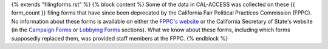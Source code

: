 {% extends "filingforms.rst" %}
{% block content %} 
Some of the data in CAL-ACCESS was collected on these {{ form_count }} filing forms that have since been deprecated by the California Fair Political Practices Commission (FPPC). No information about these forms is available on either the `FPPC's website <http://www.fppc.ca.gov/forms.html>`_ or the California Secretary of State's website (in the `Campaign Forms <http://www.sos.ca.gov/campaign-lobbying/campaign-disclosure-and-requirements/campaign-forms-and-instructions/>`_ or `Lobbying Forms <http://www.sos.ca.gov/campaign-lobbying/lobbying-disclosure-requirements/lobbying-forms-instructions/>`_ sections). What we know about these forms, including which forms supposedly replaced them, was provided staff members at the FPPC.
{% endblock %}